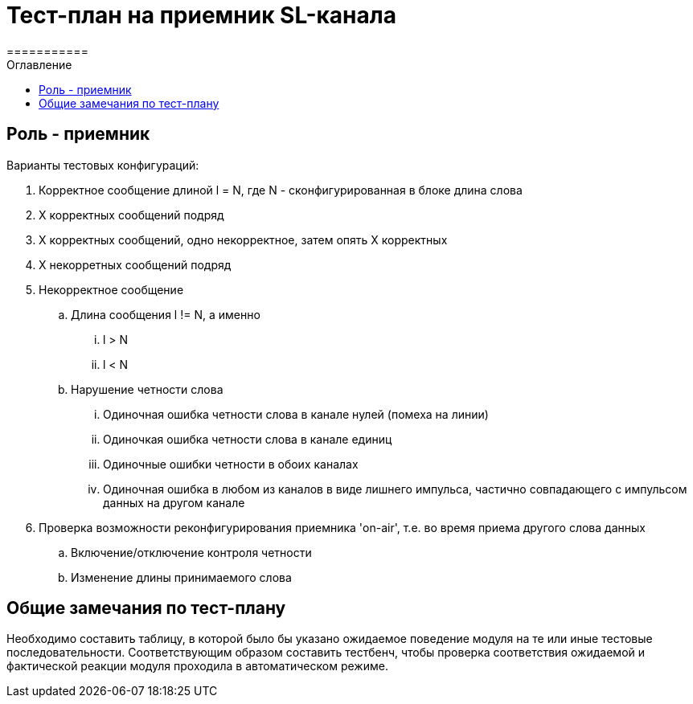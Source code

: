 = Тест-план на приемник SL-канала
===========
:Date:      04.10.2017
:Revision:  0.1
:toc:       right
:icons:     font
:source-highlighter: rouge
:table-caption:     Таблица
:listing-caption:   Код
:chapter-label:     Глава
:toc-title:         Оглавление
:version-label:     Версия
:figure-caption:    Рисунок
:imagesdir:         ./../img/

[[role-receiver]]
== Роль - приемник
.Варианты тестовых конфигураций:
. Корректное сообщение длиной l = N, где N - сконфигурированная в блоке длина слова
. X корректных сообщений подряд
. Х корректных сообщений, одно некорректное, затем опять Х корректных
. Х некорретных сообщений подряд
. Некорректное сообщение
.. Длина сообщения l != N, а именно
... l > N
... l < N
.. Нарушение четности слова
... Одиночная ошибка четности слова в канале нулей (помеха на линии)
... Одиночкая ошибка четности слова в канале единиц
... Одиночные ошибки четности в обоих каналах
... Одиночная ошибка в любом из каналов в виде лишнего импульса, частично совпадающего с импульсом данных на другом канале
. Проверка возможности реконфигурирования приемника 'on-air', т.е. во время приема другого слова данных
.. Включение/отключение контроля четности
.. Изменение длины принимаемого слова

[[comments]]
== Общие замечания по тест-плану

Необходимо составить таблицу, в которой было бы указано ожидаемое поведение модуля на те или иные тестовые последовательности. Соответствующим образом составить тестбенч, чтобы проверка соответствия ожидаемой и фактической реакции модуля проходила в автоматическом режиме.
